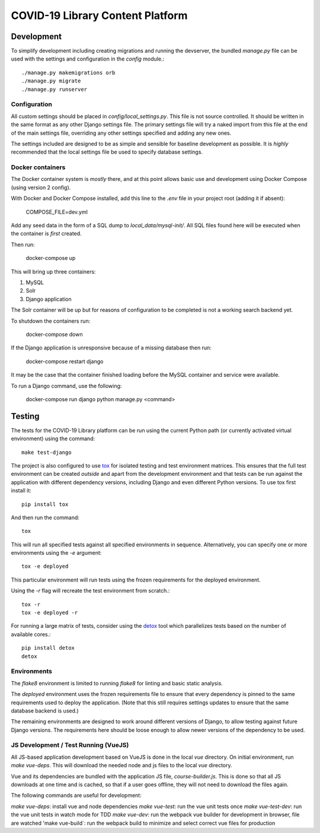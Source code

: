 ====================
COVID-19 Library Content Platform
====================

Development
===========

To simplify development including creating migrations and running the
devserver, the bundled `manage.py` file can be used with the settings and
configuration in the `config` module.::

    ./manage.py makemigrations orb
    ./manage.py migrate
    ./manage.py runserver

Configuration
-------------

All custom settings should be placed in `config/local_settings.py`. This file
is not source controlled. It should be written in the same format as any other
Django settings file. The primary settings file will try a naked import from
this file at the end of the main settings file, overriding any other settings
specified and adding any new ones.

The settings included are designed to be as simple and sensible for baseline
development as possible. It is *highly* recommended that the local settings
file be used to specify database settings.

Docker containers
-----------------

The Docker container system is *mostly* there, and at this point allows basic
use and development using Docker Compose (using version 2 config).

With Docker and Docker Compose installed, add this line to the `.env` file in
your project root (adding it if absent):

    COMPOSE_FILE=dev.yml

Add any seed data in the form of a SQL dump to `local_data/mysql-init/`. All SQL
files found here will be executed when the container is *first* created.

Then run:

    docker-compose up

This will bring up three containers:

1. MySQL
2. Solr
3. Django application

The Solr container will be up but for reasons of configuration to be completed
is not a working search backend yet.

To shutdown the containers run:

    docker-compose down

If the Django application is unresponsive because of a missing database then run:

    docker-compose restart django

It may be the case that the container finished loading before the MySQL container
and service were available.

To run a Django command, use the following:

    docker-compose run django python manage.py <command>

Testing
=======

The tests for the COVID-19 Library platform can be run using the current Python path (or
currently activated virtual environment) using the command::

    make test-django

The project is also configured to use `tox
<http://tox.readthedocs.org/en/latest/>`_ for isolated testing and test
environment matrices. This ensures that the full test environment can be
created *outside* and apart from the development environment and that tests can
be run against the application with different dependency versions, including
Django and even different Python versions. To use tox first install it::

    pip install tox

And then run the command::

    tox

This will run all specified tests against all specified environments in
sequence. Alternatively, you can specify one or more environments using the
`-e` argument::

    tox -e deployed

This particular environment will run tests using the frozen requirements for
the deployed environment.

Using the `-r` flag will recreate the test environment from scratch.::

    tox -r
    tox -e deployed -r

For running a large matrix of tests, consider using the `detox
<https://pypi.python.org/pypi/detox>`_ tool which parallelizes tests based on
the number of available cores.::

    pip install detox
    detox

Environments
------------

The `flake8` environment is limited to running `flake8` for linting and basic
static analysis.

The `deployed` environment uses the frozen requirements file to ensure that
every dependency is pinned to the same requirements used to deploy the
application. (Note that this still requires settings updates to ensure that the
same database backend is used.)

The remaining environments are designed to work around different versions of
Django, to allow testing against future Django versions. The requirements here
should be loose enough to allow newer versions of the dependency to be used.


JS Development / Test Running (VueJS)
-------------------------------------

All JS-based application development based on VueJS is done in the local `vue` directory.
On initial environment, run `make vue-deps`. This will download the needed 
node and js files to the local `vue` directory.

Vue and its dependencies are bundled with the application JS file, `course-builder.js`. This
is done so that all JS downloads at one time and is cached, so that if a user goes offline, 
they will not need to download the files again.

The following commands are useful for development:

`make vue-deps`: install vue and node dependencies
`make vue-test`: run the vue unit tests once
`make vue-test-dev`: run the vue unit tests in watch mode for TDD
`make vue-dev`: run the webpack vue builder for development in browser, file are watched
'make vue-build`: run the webpack build to minimize and select correct vue files for production
